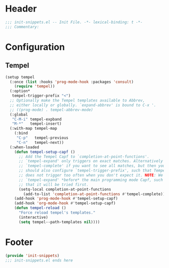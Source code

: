 * Header
#+begin_src emacs-lisp
  ;;; init-snippets.el -- Init File. -*- lexical-binding: t -*-
  ;;; Commentary:

#+end_src

* Configuration

** Tempel
#+begin_src emacs-lisp
  (setup tempel
    (:once (list :hooks 'prog-mode-hook :packages 'consult)
      (require 'tempel))
    (:option*
     tempel-trigger-prefix "<")
    ;; Optionally make the Tempel templates available to Abbrev,
    ;; either locally or globally. `expand-abbrev' is bound to C-x '.
    ;; ((prog-mode) . tempel-abbrev-mode)
    (:global
     "C-M-i" tempel-expband
     "M-*"   tempel-insert)
    (:with-map tempel-map
      (:bind
       "C-p"   tempel-previous
       "C-n"   tempel-next))
    (:when-loaded
      (defun tempel-setup-capf ()
        ;; Add the Tempel Capf to `completion-at-point-functions'.
        ;; `tempel-expand' only triggers on exact matches. Alternatively use
        ;; `tempel-complete' if you want to see all matches, but then you
        ;; should also configure `tempel-trigger-prefix', such that Tempel
        ;; does not trigger too often when you don't expect it. NOTE: We add
        ;; `tempel-expand' *before* the main programming mode Capf, such
        ;; that it will be tried first.
        (setq-local completion-at-point-functions
  		  (add-to-list 'completion-at-point-functions #'tempel-complete)))
      (add-hook 'prog-mode-hook #'tempel-setup-capf)
      (add-hook 'org-mode-hook #'tempel-setup-capf)
      (defun tempel-reload ()
        "Force reload tempel's templates."
        (interactive)
        (setq tempel--path-templates nil))))
#+end_src

* Footer
#+begin_src emacs-lisp
(provide 'init-snippets)
;;; init-snippets.el ends here
#+end_src

